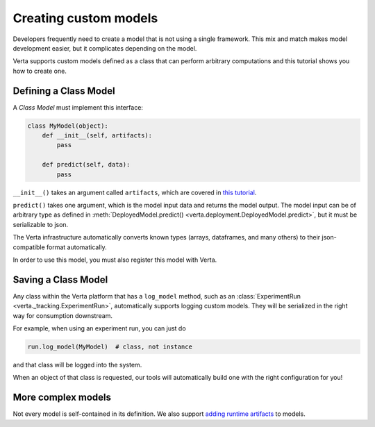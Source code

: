 Creating custom models
======================

Developers frequently need to create a model that is not using a single framework. This mix and match
makes model development easier, but it complicates depending on the model.

Verta supports custom models defined as a class that can perform arbitrary computations and this
tutorial shows you how to create one.

Defining a Class Model
----------------------

A *Class Model* must implement this interface:

.. code-block:: python

    class MyModel(object):
        def __init__(self, artifacts):
            pass

        def predict(self, data):
            pass

``__init__()`` takes an argument called ``artifacts``, which are covered in `this tutorial
<custom_model_with_dependencies.html>`_.

``predict()`` takes one argument, which is the model input data and returns the model output.
The model input can be of arbitrary type as defined in :meth:`DeployedModel.predict()
<verta.deployment.DeployedModel.predict>`, but it must be serializable to json.

The Verta infrastructure automatically converts known types (arrays, dataframes, and many others) to
their json-compatible format automatically.

In order to use this model, you must also register this model with Verta.

Saving a Class Model
--------------------

Any class within the Verta platform that has a ``log_model`` method, such as an
:class:`ExperimentRun <verta._tracking.ExperimentRun>`, automatically supports logging
custom models. They will be serialized in the right way for consumption downstream.

For example, when using an experiment run, you can just do

.. code-block:: python

    run.log_model(MyModel)  # class, not instance

and that class will be logged into the system.

When an object of that class is requested, our tools will automatically build one with the right
configuration for you!

More complex models
-------------------

Not every model is self-contained in its definition. We also support `adding runtime artifacts
<custom_model_with_dependencies.html>`_ to models.
